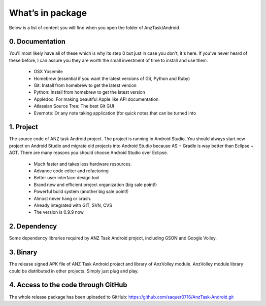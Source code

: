 =================
What’s in package
=================

Below is a list of content you will find when you open the folder of AnzTask/Android

0. Documentation
================

You'll most likely have all of these which is why its step 0 but just in case you don't, it's here. If you've never heard of these before, I can assure you they are worth the small investment of time to install and use them.

 - OSX Yosemite
 - Homebrew (essential if you want the latest versions of Git, Python and Ruby)
 - Git: Install from homebrew to get the latest version
 - Python: Install from homebrew to get the latest version
 - Appledoc: For making beautiful Apple like API documentation.
 - Atlassian Source Tree: The best Git GUI
 - Evernote: Or any note taking application (for quick notes that can be turned into 

1. Project
==========

The source code of ANZ task Android project. The project is running in Android Studio. You should always start new project on Android Studio and migrate old projects into Android Studio because AS + Gradle is way better than Eclipse + ADT. There are many reasons you should choose Android Studio over Eclipse.

 - Much faster and takes less hardware resources.
 - Advance code editer and refactoring
 - Better user interface design tool
 - Brand new and efficient project organization (big sale point!)
 - Powerful build system (another big sale point!)
 - Almost never hang or crash.
 - Already integrated with GIT, SVN, CVS
 - The version is 0.9.9 now

2. Dependency
=============

Some dependency libraries required by ANZ Task Android project, including GSON and Google Volley.

3. Binary
=========

The release signed APK file of ANZ Task Android project and library of AnzVolley module. AnzVolley module library could be distributed in other projects. Simply just plug and play.

4. Access to the code through GitHub
======================================

The whole release package has been uploaded to GitHub:
https://github.com/saquer0716/AnzTask-Android.git

